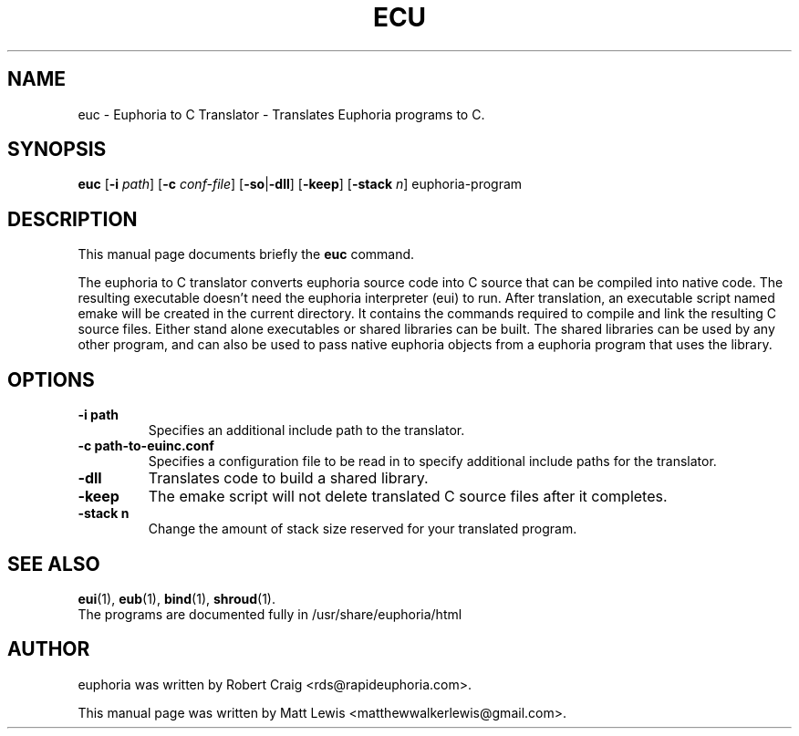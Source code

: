 .\"                                      Hey, EMACS: -*- nroff -*-
.\" First parameter, NAME, should be all caps
.\" Second parameter, SECTION, should be 1-8, maybe w/ subsection
.\" other parameters are allowed: see man(7), man(1)
.TH ECU 1 "January 6, 2008"
.\" Please adjust this date whenever revising the manpage.
.\"
.\" Some roff macros, for reference:
.\" .nh        disable hyphenation
.\" .hy        enable hyphenation
.\" .ad l      left justify
.\" .ad b      justify to both left and right margins
.\" .nf        disable filling
.\" .fi        enable filling
.\" .br        insert line break
.\" .sp <n>    insert n+1 empty lines
.\" for manpage-specific macros, see man(7)
.SH NAME
euc \- Euphoria to C Translator \- Translates Euphoria programs to C.
.SH SYNOPSIS
.B euc
.RB [\| \-i
.IR path ]
.RB [\| \-c 
.IR conf-file ]
.RB [\| \-so \||\| \-dll \|]
.RB [\| \-keep ]
.RB [\| \-stack
.IR n ]
.RB euphoria-program
.br
.SH DESCRIPTION
This manual page documents briefly the
.B euc
command.
.PP
.\" TeX users may be more comfortable with the \fB<whatever>\fP and
.\" \fI<whatever>\fP escape sequences to invode bold face and italics, 
.\" respectively.
The euphoria to C translator converts euphoria source code into C source
that can be compiled into native code.  The resulting executable doesn't
need the euphoria interpreter (eui) to run.  After translation, an executable
script named emake will be created in the current directory.  It contains
the commands required to compile and link the resulting C source files.  
Either stand alone executables or shared libraries can be built.  The 
shared libraries can be used by any other program, and can also be used
to pass native euphoria objects from a euphoria program that uses the
library.
.SH OPTIONS
.TP
.B \-i path
Specifies an additional include path to the translator.
.TP
.B \-c path-to-euinc.conf
Specifies a configuration file to be read in to specify additional
include paths for the translator.
.TP
.B \-dll
Translates code to build a shared library.
.TP
.B \-keep
The emake script will not delete translated C source files
after it completes.
.TP
.B \-stack n
Change the amount of stack size reserved for your translated program.
.SH SEE ALSO
.BR eui (1),
.BR eub (1),
.BR bind (1),
.BR shroud (1).
.br
The programs are documented fully
in /usr/share/euphoria/html
.SH AUTHOR
euphoria was written by Robert Craig <rds@rapideuphoria.com>.
.PP
This manual page was written by Matt Lewis <matthewwalkerlewis@gmail.com>.

